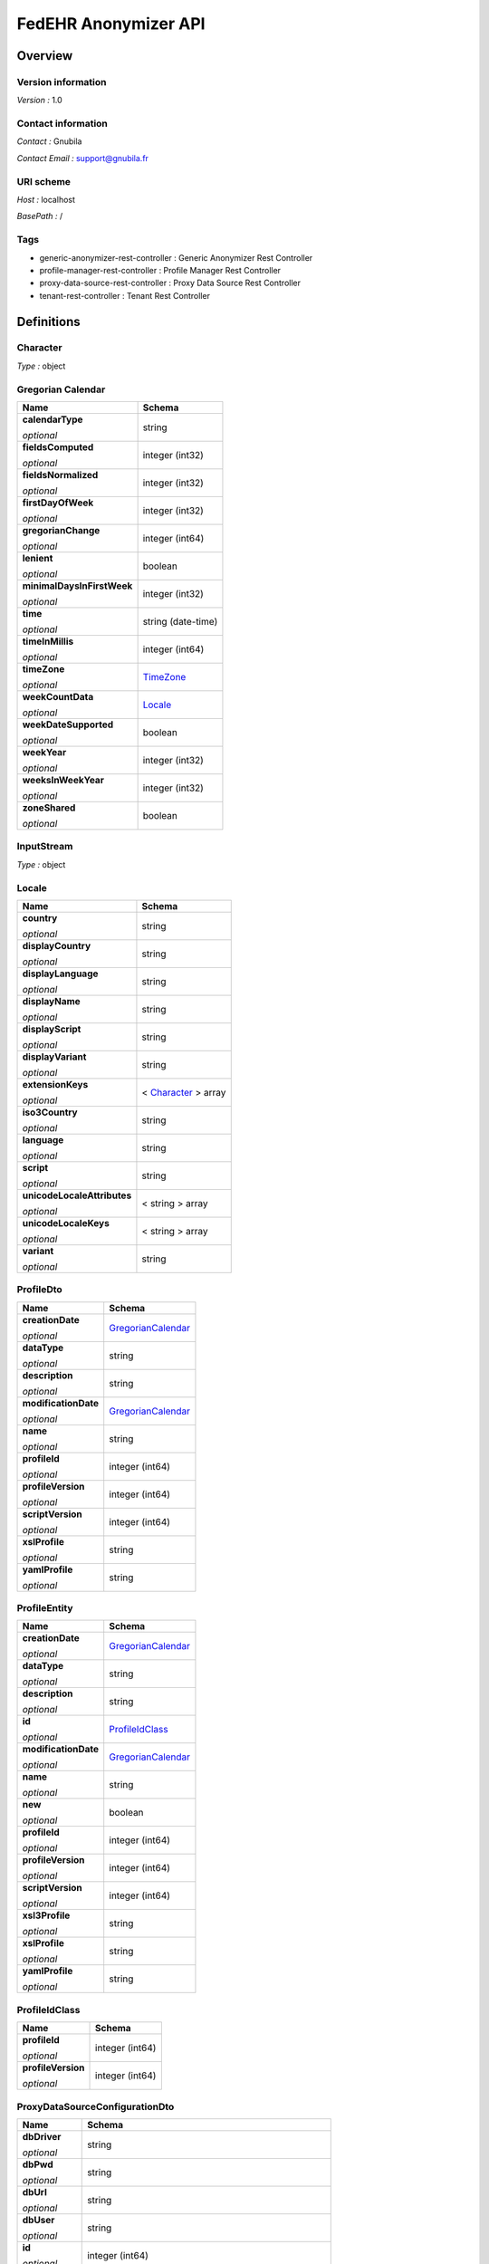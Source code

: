 #####################
FedEHR Anonymizer API
#####################

********
Overview
********

===================
Version information
===================

*Version :* 1.0

===================
Contact information
===================

*Contact :* Gnubila

*Contact Email :* support@gnubila.fr

==========
URI scheme
==========

*Host :* localhost

*BasePath :* /

====
Tags
====

* generic-anonymizer-rest-controller : Generic Anonymizer Rest Controller
* profile-manager-rest-controller : Profile Manager Rest Controller
* proxy-data-source-rest-controller : Proxy Data Source Rest Controller
* tenant-rest-controller : Tenant Rest Controller

***********
Definitions
***********

.. _Character:

=========
Character
=========

*Type :* object

.. _GregorianCalendar:

==================
Gregorian Calendar
==================

+----------------------------+----------------------------+
| Name                       | Schema                     |
+============================+============================+
| **calendarType**           | string                     |
|                            |                            |
| *optional*                 |                            |
+----------------------------+----------------------------+
| **fieldsComputed**         | integer (int32)            |
|                            |                            |
| *optional*                 |                            |
+----------------------------+----------------------------+
| **fieldsNormalized**       | integer (int32)            |
|                            |                            |
| *optional*                 |                            |
+----------------------------+----------------------------+
| **firstDayOfWeek**         | integer (int32)            |
|                            |                            |
| *optional*                 |                            |
+----------------------------+----------------------------+
| **gregorianChange**        | integer (int64)            |
|                            |                            |
| *optional*                 |                            |
+----------------------------+----------------------------+
| **lenient**                | boolean                    |
|                            |                            |
| *optional*                 |                            |
+----------------------------+----------------------------+
| **minimalDaysInFirstWeek** | integer (int32)            |
|                            |                            |
| *optional*                 |                            |
+----------------------------+----------------------------+
| **time**                   | string (date-time)         |
|                            |                            |
| *optional*                 |                            |
+----------------------------+----------------------------+
| **timeInMillis**           | integer (int64)            |
|                            |                            |
| *optional*                 |                            |
+----------------------------+----------------------------+
| **timeZone**               | `TimeZone`_                |
|                            |                            |
| *optional*                 |                            |
+----------------------------+----------------------------+
| **weekCountData**          | `Locale`_                  |
|                            |                            |
| *optional*                 |                            |
+----------------------------+----------------------------+
| **weekDateSupported**      | boolean                    |
|                            |                            |
| *optional*                 |                            |
+----------------------------+----------------------------+
| **weekYear**               | integer (int32)            |
|                            |                            |
| *optional*                 |                            |
+----------------------------+----------------------------+
| **weeksInWeekYear**        | integer (int32)            |
|                            |                            |
| *optional*                 |                            |
+----------------------------+----------------------------+
| **zoneShared**             | boolean                    |
|                            |                            |
| *optional*                 |                            |
+----------------------------+----------------------------+

.. _InputStream:

===========
InputStream
===========

*Type :* object

.. _Locale:

======
Locale
======

+----------------------------+-----------------------+
| Name                       | Schema                |
+============================+=======================+
| **country**                | string                |
|                            |                       |
| *optional*                 |                       |
+----------------------------+-----------------------+
| **displayCountry**         | string                |
|                            |                       |
| *optional*                 |                       |
+----------------------------+-----------------------+
| **displayLanguage**        | string                |
|                            |                       |
| *optional*                 |                       |
+----------------------------+-----------------------+
| **displayName**            | string                |
|                            |                       |
| *optional*                 |                       |
+----------------------------+-----------------------+
| **displayScript**          | string                |
|                            |                       |
| *optional*                 |                       |
+----------------------------+-----------------------+
| **displayVariant**         | string                |
|                            |                       |
| *optional*                 |                       |
+----------------------------+-----------------------+
| **extensionKeys**          | < `Character`_ > array|
|                            |                       |
| *optional*                 |                       |
+----------------------------+-----------------------+
| **iso3Country**            | string                |
|                            |                       |
| *optional*                 |                       |
+----------------------------+-----------------------+
| **language**               | string                |
|                            |                       |
| *optional*                 |                       |
+----------------------------+-----------------------+
| **script**                 | string                |
|                            |                       |
| *optional*                 |                       |
+----------------------------+-----------------------+
| **unicodeLocaleAttributes**| < string > array      |
|                            |                       |
| *optional*                 |                       |
+----------------------------+-----------------------+
| **unicodeLocaleKeys**      | < string > array      |
|                            |                       |
| *optional*                 |                       |
+----------------------------+-----------------------+
| **variant**                | string                |
|                            |                       |
| *optional*                 |                       |
+----------------------------+-----------------------+

.. _ProfileDto:

==========
ProfileDto
==========

+----------------------------+-----------------------+
| Name                       | Schema                |
+============================+=======================+
| **creationDate**           | `GregorianCalendar`_  |
|                            |                       |
| *optional*                 |                       |
+----------------------------+-----------------------+
| **dataType**               | string                |
|                            |                       |
| *optional*                 |                       |
+----------------------------+-----------------------+
| **description**            | string                |
|                            |                       |
| *optional*                 |                       |
+----------------------------+-----------------------+
| **modificationDate**       | `GregorianCalendar`_  |
|                            |                       |
| *optional*                 |                       |
+----------------------------+-----------------------+
| **name**                   | string                |
|                            |                       |
| *optional*                 |                       |
+----------------------------+-----------------------+
| **profileId**              | integer (int64)       |
|                            |                       |
| *optional*                 |                       |
+----------------------------+-----------------------+
| **profileVersion**         | integer (int64)       |
|                            |                       |
| *optional*                 |                       |
+----------------------------+-----------------------+
| **scriptVersion**          | integer (int64)       |
|                            |                       |
| *optional*                 |                       |
+----------------------------+-----------------------+
| **xslProfile**             | string                |
|                            |                       |
| *optional*                 |                       |
+----------------------------+-----------------------+
| **yamlProfile**            | string                |
|                            |                       |
| *optional*                 |                       |
+----------------------------+-----------------------+

.. _ProfileEntity:

=============
ProfileEntity
=============

+----------------------------+-----------------------+
| Name                       | Schema                |
+============================+=======================+
| **creationDate**           | `GregorianCalendar`_  |
|                            |                       |
| *optional*                 |                       |
+----------------------------+-----------------------+
| **dataType**               | string                |
|                            |                       |
| *optional*                 |                       |
+----------------------------+-----------------------+
| **description**            | string                |
|                            |                       |
| *optional*                 |                       |
+----------------------------+-----------------------+
| **id**                     | `ProfileIdClass`_     |
|                            |                       |
| *optional*                 |                       |
+----------------------------+-----------------------+
| **modificationDate**       | `GregorianCalendar`_  |
|                            |                       |
| *optional*                 |                       |
+----------------------------+-----------------------+
| **name**                   | string                |
|                            |                       |
| *optional*                 |                       |
+----------------------------+-----------------------+
| **new**                    | boolean               |
|                            |                       |
| *optional*                 |                       |
+----------------------------+-----------------------+
| **profileId**              | integer (int64)       |
|                            |                       |
| *optional*                 |                       |
+----------------------------+-----------------------+
| **profileVersion**         | integer (int64)       |
|                            |                       |
| *optional*                 |                       |
+----------------------------+-----------------------+
| **scriptVersion**          | integer (int64)       |
|                            |                       |
| *optional*                 |                       |
+----------------------------+-----------------------+
| **xsl3Profile**            | string                |
|                            |                       |
| *optional*                 |                       |
+----------------------------+-----------------------+
| **xslProfile**             | string                |
|                            |                       |
| *optional*                 |                       |
+----------------------------+-----------------------+
| **yamlProfile**            | string                |
|                            |                       |
| *optional*                 |                       |
+----------------------------+-----------------------+

.. _ProfileIdClass:

==============
ProfileIdClass
==============

+----------------------------+-----------------------+
| Name                       | Schema                |
+============================+=======================+
| **profileId**              | integer (int64)       |
|                            |                       |
| *optional*                 |                       |
+----------------------------+-----------------------+
| **profileVersion**         | integer (int64)       |
|                            |                       |
| *optional*                 |                       |
+----------------------------+-----------------------+

.. _ProxyDataSourceConfigurationDto:

===============================
ProxyDataSourceConfigurationDto
===============================

+----------------------------+--------------------------------------------------------+
| Name                       | Schema                                                 |
+============================+========================================================+
| **dbDriver**               | string                                                 |
|                            |                                                        |
| *optional*                 |                                                        |
+----------------------------+--------------------------------------------------------+
| **dbPwd**                  | string                                                 |
|                            |                                                        |
| *optional*                 |                                                        |
+----------------------------+--------------------------------------------------------+
| **dbUrl**                  | string                                                 |
|                            |                                                        |
| *optional*                 |                                                        |
+----------------------------+--------------------------------------------------------+
| **dbUser**                 | string                                                 |
|                            |                                                        |
| *optional*                 |                                                        |
+----------------------------+--------------------------------------------------------+
| **id**                     | integer (int64)                                        |
|                            |                                                        |
| *optional*                 |                                                        |
+----------------------------+--------------------------------------------------------+
| **parameters**             | < `ProxyDataSourceParametersConfigurationDto`_ > array |
|                            |                                                        |
| *optional*                 |                                                        |
+----------------------------+--------------------------------------------------------+
| **secHost**                | string                                                 |
|                            |                                                        |
| *optional*                 |                                                        |
+----------------------------+--------------------------------------------------------+
| **secRealm**               | string                                                 |
|                            |                                                        |
| *optional*                 |                                                        |
+----------------------------+--------------------------------------------------------+
| **tenantName**             | string                                                 |
|                            |                                                        |
| *optional*                 |                                                        |
+----------------------------+--------------------------------------------------------+

.. _ProxyDataSourceParametersConfigurationDto:

=========================================
ProxyDataSourceParametersConfigurationDto
=========================================

+----------------------------+-----------------------+
| Name                       | Schema                |
+============================+=======================+
| **id**                     | integer (int64)       |
|                            |                       |
| *optional*                 |                       |
+----------------------------+-----------------------+
| **name**                   | string                |
|                            |                       |
| *optional*                 |                       |
+----------------------------+-----------------------+
| **value**                  | string                |
|                            |                       |
| *optional*                 |                       |
+----------------------------+-----------------------+

.. _ResponseEntity:

==============
ResponseEntity
==============

+----------------------------+-----------------------------------------------+
| Name                       | Schema                                        |
+============================+===============================================+
| **body**                   | object                                        |
|                            |                                               |
| *optional*                 |                                               |
+----------------------------+-----------------------------------------------+
| **statusCode**             | enum (100, 101, 102, 103, 200, 201, 202, 203, | 
|                            | 204, 205, 206, 207, 208, 226, 300, 301, 302,  |
|                            | 303, 304, 305, 307, 308, 400, 401, 402, 403,  |
|                            | 404, 405, 406, 407, 408, 409, 410, 411, 412,  |
|                            | 413, 414, 415, 416, 417, 418, 419, 420, 421,  |
|                            | 422, 423, 424, 426, 428, 429, 431, 451, 500,  |
|                            | 501, 502, 503, 504, 505, 506, 507, 508, 509,  |
|                            | 510, 511)                                     |
| *optional*                 |                                               |
+----------------------------+-----------------------------------------------+
| **statusCodeValue**        | integer (int64)                               |
|                            |                                               |
| *optional*                 |                                               |
+----------------------------+-----------------------------------------------+

.. _StreamingResponseBody:

=====================
StreamingResponseBody
=====================

*Type :* object

.. _TimeZone:

========
TimeZone
========

+----------------------------+-----------------------+
| Name                       | Schema                |
+============================+=======================+
| **displayName**            | string                |
|                            |                       |
| *optional*                 |                       |
+----------------------------+-----------------------+
| **dstsavings**             | integer (int32)       |
|                            |                       |
| *optional*                 |                       |
+----------------------------+-----------------------+
| **id**                     | string                |
|                            |                       |
| *optional*                 |                       |
+----------------------------+-----------------------+
| **rawOffset**              | integer (int32)       |
|                            |                       |
| *optional*                 |                       |
+----------------------------+-----------------------+

*****
Paths
*****

=====================================================================
Adds a new tenant and its datasource into the configuration database.
=====================================================================

::

	POST /anonymizer/v1/admin/datasource	

----------
Parameters
----------


+----------------------------+------------------------------+------------------------------+------------------------------------+
| Type                       | Name                         | Description                  | Schema                             |
+============================+==============================+==============================+====================================+
| **Body**                   | proxyDataSourceConfiguration | proxyDataSourceConfiguration | `ProxyDataSourceConfigurationDto`_ |
|                            |                              |                              |                                    |
|                            | *required*                   |                              |                                    |
+----------------------------+------------------------------+------------------------------+------------------------------------+

---------
Responses
---------

+----------------------------+------------------------------+------------------------------+
| HTTP Code                  | Description                  | Schema                       |
+============================+==============================+==============================+
| 200                        | OK                           | No Content                   |
+----------------------------+------------------------------+------------------------------+
| 201                        | Created                      | `ResponseEntity`_            |
+----------------------------+------------------------------+------------------------------+
| 401                        | Unauthorized                 | No Content                   |
+----------------------------+------------------------------+------------------------------+
| 403                        | Forbidden                    | No Content                   |
+----------------------------+------------------------------+------------------------------+
| 404                        | Not Found                    | No Content                   |
+----------------------------+------------------------------+------------------------------+
| 500                        | Internal Server Error        | `ResponseEntity`_            |
+----------------------------+------------------------------+------------------------------+

--------
Consumes
--------

* application/json

--------
Produces
--------

* application/json

----
Tags
----

* proxy-data-source-rest-controller

===========================================================================
Gets all the tenants and their datasources from the configuration database.
===========================================================================

::

	GET /anonymizer/v1/admin/datasource

---------
Responses
---------

+----------------------------+------------------------------+------------------------------+
| HTTP Code                  | Description                  | Schema                       |
+============================+==============================+==============================+
| 200                        | OK                           | `ResponseEntity`_            |
+----------------------------+------------------------------+------------------------------+
| 401                        | Unauthorized                 | No Content                   |
+----------------------------+------------------------------+------------------------------+
| 403                        | Forbidden                    | No Content                   |
+----------------------------+------------------------------+------------------------------+
| 404                        | Not Found                    | No Content                   |
+----------------------------+------------------------------+------------------------------+
| 500                        | Internal Server Error        | `ResponseEntity`_            |
+----------------------------+------------------------------+------------------------------+

--------
Produces
--------

* \*/\*

----
Tags
----

* proxy-data-source-rest-controller

================================================================
Updates tenant and its datasource in the configuration database.
================================================================

::

	PUT /anonymizer/v1/admin/datasource

----------
Parameters
----------

+----------------------------+------------------------------+------------------------------+------------------------------------+
| Type                       | Name                         | Description                  | Schema                             |
+============================+==============================+==============================+====================================+
| **Body**                   | proxyDataSourceConfiguration | proxyDataSourceConfiguration | `ProxyDataSourceConfigurationDto`_ |
|                            |                              |                              |                                    |
|                            | *required*                   |                              |                                    |
+----------------------------+------------------------------+------------------------------+------------------------------------+

---------
Responses
---------

+----------------------------+------------------------------+------------------------------+
| HTTP Code                  | Description                  | Schema                       |
+============================+==============================+==============================+
| 200                        | OK                           | No Content                   |
+----------------------------+------------------------------+------------------------------+
| 201                        | Updated                      | `ResponseEntity`_            |
+----------------------------+------------------------------+------------------------------+
| 401                        | Unauthorized                 | No Content                   |
+----------------------------+------------------------------+------------------------------+
| 403                        | Forbidden                    | No Content                   |
+----------------------------+------------------------------+------------------------------+
| 404                        | Not Found                    | No Content                   |
+----------------------------+------------------------------+------------------------------+
| 500                        | Internal Server Error        | `ResponseEntity`_            |
+----------------------------+------------------------------+------------------------------+

--------
Consumes
--------

* application/json

--------
Produces
--------

* application/json

----
Tags
----

* proxy-data-source-rest-controller

====================================================================
Removes a tenant and its datasource from the configuration database.
====================================================================

::

	DELETE /anonymizer/v1/admin/datasource

----------
Parameters
----------

+----------------------------+------------------------------+---------------------------------+---------------------------------+
| Type                       | Name                         | Description                     | Schema                          |
+============================+==============================+=================================+=================================+
| **Query**                  | tenantName                   | Identifying name of the tenant. | string                          |
|                            |                              |                                 |                                 |
|                            | *required*                   |                                 |                                 |
+----------------------------+------------------------------+---------------------------------+---------------------------------+

---------
Responses
---------

+----------------------------+------------------------------+------------------------------+
| HTTP Code                  | Description                  | Schema                       |
+============================+==============================+==============================+
| 200                        | OK                           | `ResponseEntity`_            |
+----------------------------+------------------------------+------------------------------+
| 204                        | No Content                   | No Content                   |
+----------------------------+------------------------------+------------------------------+
| 401                        | Unauthorized                 | No Content                   |
+----------------------------+------------------------------+------------------------------+
| 403                        | Forbidden                    | No Content                   |
+----------------------------+------------------------------+------------------------------+
| 404                        | Not Found                    | No Content                   |
+----------------------------+------------------------------+------------------------------+
| 500                        | Internal Server Error        | `ResponseEntity`_            |
+----------------------------+------------------------------+------------------------------+

--------
Produces
--------

* \*/\*

----
Tags
----

* proxy-data-source-rest-controller

=============================
Get current user tenant name.
=============================

::

	GET /anonymizer/v1/anonymizer/v1/admin/tenant

---------
Responses
---------

+----------------------------+------------------------------+------------------------------+
| HTTP Code                  | Description                  | Schema                       |
+============================+==============================+==============================+
| 200                        | OK                           | `ResponseEntity`_            |
+----------------------------+------------------------------+------------------------------+
| 401                        | Unauthorized                 | No Content                   |
+----------------------------+------------------------------+------------------------------+
| 403                        | Forbidden                    | No Content                   |
+----------------------------+------------------------------+------------------------------+
| 404                        | Not Found                    | No Content                   |
+----------------------------+------------------------------+------------------------------+
| 500                        | Internal Server Error        | `ResponseEntity`_            |
+----------------------------+------------------------------+------------------------------+

--------
Produces
--------

* application/json

----
Tags
----

* tenant-rest-controller

========================================================================
Apply a specific version of a specific Yaml profile on a an inputStream.
========================================================================

::

	POST /anonymizer/v1/process

----------
Parameters
----------

+----------------------------+------------------------------+---------------------------------+---------------------------------+----------+
| Type                       | Name                         | Description                     | Schema                          | Default  |
+============================+==============================+=================================+=================================+==========+
| **Query**                  | CSVDelimiter                 | only use for CSV contentType,   | string                          |          |
|                            |                              | ',' if not specified            |                                 |          |
|                            | *optional*                   |                                 |                                 |          |
+----------------------------+------------------------------+---------------------------------+---------------------------------+----------+
| **Query**                  | CSVNoHeader                  | only use for CSV contentType,   | boolean                         | "false"  |
|                            |                              | define if csv contains headers  |                                 |          |
|                            | *optional*                   |                                 |                                 |          |
+----------------------------+------------------------------+---------------------------------+---------------------------------+----------+
| **Query**                  | CSVQuote                     | only use for CSV contentType,   | string                          |          |
|                            |                              | ' " ' if not specified          |                                 |          |
|                            | *optional*                   |                                 |                                 |          |
+----------------------------+------------------------------+---------------------------------+---------------------------------+----------+
| **Query**                  | charset                      | define the data encoding charset| string                          |          |
|                            |                              |                                 |                                 |          |
|                            | *optional*                   |                                 |                                 |          |
+----------------------------+------------------------------+---------------------------------+---------------------------------+----------+
| **Query**                  | contentType                  | possible values (not case       | enum (CSV, XML, JSON, DICOM)    |          |
|                            |                              | sensitive): CSV, XML, JSON or   |                                 |          |
|                            | *optional*                   | DICOM                           |                                 |          |
+----------------------------+------------------------------+---------------------------------+---------------------------------+----------+
| **Query**                  | dcmPixelAno                  | only use for DICOM contentType, | boolean                         | "false"  |
|                            |                              | Anonymized also images if true, |                                 |          |
|                            | *optional*                   | else, only metadata             |                                 |          |
+----------------------------+------------------------------+---------------------------------+---------------------------------+----------+
| **Query**                  | dcmPixelSetBurnedInAnnotation| only use for DICOM contentType, | boolean                         | "false"  |
|                            |                              | Add a tag to tell which type of |                                 |          |
|                            | *optional*                   | anonymization have been done    |                                 |          |
+----------------------------+------------------------------+---------------------------------+---------------------------------+----------+
| **Query**                  | dcmPixelTestMode             | only use for DICOM contentType, | boolean                         | "false"  |
|                            |                              | Add white where data have been  |                                 |          |
|                            | *optional*                   | anonimyzed                      |                                 |          |
+----------------------------+------------------------------+---------------------------------+---------------------------------+----------+
| **Query**                  | ignoreWhiteSpaces            | only use for CSV contentType,   | boolean                         |          |
|                            |                              | 'true' if not specified         |                                 |          |
|                            | *optional*                   |                                 |                                 |          |
+----------------------------+------------------------------+---------------------------------+---------------------------------+----------+
| **Query**                  | profileId                    | id of Yaml profile              | integer (int64)                 |          |
|                            |                              |                                 |                                 |          |
|                            | *required*                   |                                 |                                 |          |
+----------------------------+------------------------------+---------------------------------+---------------------------------+----------+
| **Query**                  | profileVersion               | version of Yaml profile         | integer (int64)                 |          |
|                            |                              |                                 |                                 |          |
|                            | *required*                   |                                 |                                 |          |
+----------------------------+------------------------------+---------------------------------+---------------------------------+----------+

---------
Responses
---------

+----------------------------+------------------------------+------------------------------+
| HTTP Code                  | Description                  | Schema                       |
+============================+==============================+==============================+
| 200                        | OK                           | `ResponseEntity`_            |
+----------------------------+------------------------------+------------------------------+
| 201                        | Created                      | No Content                   |
+----------------------------+------------------------------+------------------------------+
| 401                        | Unauthorized                 | No Content                   |
+----------------------------+------------------------------+------------------------------+
| 403                        | Forbidden                    | No Content                   |
+----------------------------+------------------------------+------------------------------+
| 404                        | Not Found                    | No Content                   |
+----------------------------+------------------------------+------------------------------+
| 500                        | Internal Server Error        | `ResponseEntity`_            |
+----------------------------+------------------------------+------------------------------+

--------
Consumes
--------

* application/json

--------
Produces
--------

* \*/\*

----
Tags
----

* generic-anonymizer-rest-controller

=========================
Check the service status.
=========================

::

	GET /anonymizer/v1/process
	
---------
Responses
---------

+----------------------------+------------------------------+------------------------------+
| HTTP Code                  | Description                  | Schema                       |
+============================+==============================+==============================+
| 200                        | OK                           | `ResponseEntity`_            |
+----------------------------+------------------------------+------------------------------+
| 401                        | Unauthorized                 | No Content                   |
+----------------------------+------------------------------+------------------------------+
| 403                        | Forbidden                    | No Content                   |
+----------------------------+------------------------------+------------------------------+
| 404                        | Not Found                    | No Content                   |
+----------------------------+------------------------------+------------------------------+
| 500                        | Internal Server Error        | `ResponseEntity`_            |
+----------------------------+------------------------------+------------------------------+

--------
Produces
--------

* \*/\*

----
Tags
----

* generic-anonymizer-rest-controller

==================================================================================
Apply a specific Yaml profile on a image file according to a json data definition.
==================================================================================

::

	POST /anonymizer/v1/process-image
	
----------
Parameters
----------

+----------------------------+------------------------------+---------------------------------+---------------------------------+
| Type                       | Name                         | Description                     | Schema                          |
+============================+==============================+=================================+=================================+
| **FormData**               | data                         | file which will be anonymized   | file                            |
|                            |                              |                                 |                                 |
|                            | *required*                   |                                 |                                 |
+----------------------------+------------------------------+---------------------------------+---------------------------------+
| **FormData**               | jsonCharset                  | define the data encoding charset| string                          |
|                            |                              | of the json                     |                                 |
|                            | *optional*                   |                                 |                                 |
+----------------------------+------------------------------+---------------------------------+---------------------------------+
| **FormData**               | jsonData                     | Json data (list of              | string                          |
|                            |                              | ImagingAnonymizationDataDto)    |                                 |
|                            | *required*                   |                                 |                                 |
+----------------------------+------------------------------+---------------------------------+---------------------------------+
| **FormData**               | profileId                    | id of Yaml profile              | integer (int64)                 |
|                            |                              |                                 |                                 |
|                            | *required*                   |                                 |                                 |
+----------------------------+------------------------------+---------------------------------+---------------------------------+
| **FormData**               | profileVersion               | version of Yaml profile         | integer (int64)                 |
|                            |                              |                                 |                                 |
|                            | *required*                   |                                 |                                 |
+----------------------------+------------------------------+---------------------------------+---------------------------------+

---------
Responses
---------

+----------------------------+------------------------------+------------------------------+
| HTTP Code                  | Description                  | Schema                       |
+============================+==============================+==============================+
| 200                        | OK                           | `ResponseEntity`_            |
+----------------------------+------------------------------+------------------------------+
| 201                        | Created                      | No Content                   |
+----------------------------+------------------------------+------------------------------+
| 401                        | Unauthorized                 | No Content                   |
+----------------------------+------------------------------+------------------------------+
| 403                        | Forbidden                    | No Content                   |
+----------------------------+------------------------------+------------------------------+
| 404                        | Not Found                    | No Content                   |
+----------------------------+------------------------------+------------------------------+
| 500                        | Internal Server Error        | `ResponseEntity`_            |
+----------------------------+------------------------------+------------------------------+

--------
Consumes
--------

* multipart/form-data

--------
Produces
--------

* application/pdf

----
Tags
----

* generic-anonymizer-rest-controller

==================================================================================
Apply a specific Yaml profile on a image file according to a json data definition.
==================================================================================

::

	POST /anonymizer/v1/process-image/multipart-response
	
----------
Parameters
----------

+----------------------------+------------------------------+---------------------------------+---------------------------------+
| Type                       | Name                         | Description                     | Schema                          |
+============================+==============================+=================================+=================================+
| **FormData**               | data                         | file which will be anonymized   | file                            |
|                            |                              |                                 |                                 |
|                            | *required*                   |                                 |                                 |
+----------------------------+------------------------------+---------------------------------+---------------------------------+
| **FormData**               | jsonCharset                  | define the data encoding charset| string                          |
|                            |                              | of the json                     |                                 |
|                            | *optional*                   |                                 |                                 |
+----------------------------+------------------------------+---------------------------------+---------------------------------+
| **FormData**               | jsonData                     | Json data (list of              | string                          |
|                            |                              | ImagingAnonymizationDataDto)    |                                 |
|                            | *required*                   |                                 |                                 |
+----------------------------+------------------------------+---------------------------------+---------------------------------+
| **FormData**               | profileId                    | id of Yaml profile              | integer (int64)                 |
|                            |                              |                                 |                                 |
|                            | *required*                   |                                 |                                 |
+----------------------------+------------------------------+---------------------------------+---------------------------------+
| **FormData**               | profileVersion               | version of Yaml profile         | integer (int64)                 |
|                            |                              |                                 |                                 |
|                            | *required*                   |                                 |                                 |
+----------------------------+------------------------------+---------------------------------+---------------------------------+

---------
Responses
---------

+----------------------------+------------------------------+------------------------------+
| HTTP Code                  | Description                  | Schema                       |
+============================+==============================+==============================+
| 200                        | OK                           | `ResponseEntity`_            |
+----------------------------+------------------------------+------------------------------+
| 201                        | Created                      | No Content                   |
+----------------------------+------------------------------+------------------------------+
| 401                        | Unauthorized                 | No Content                   |
+----------------------------+------------------------------+------------------------------+
| 403                        | Forbidden                    | No Content                   |
+----------------------------+------------------------------+------------------------------+
| 404                        | Not Found                    | No Content                   |
+----------------------------+------------------------------+------------------------------+
| 500                        | Internal Server Error        | `ResponseEntity`_            |
+----------------------------+------------------------------+------------------------------+

--------
Consumes
--------

* multipart/form-data

--------
Produces
--------

* multipart/mixed

----
Tags
----

* generic-anonymizer-rest-controller

====================================================================
Apply a specific version of a Yaml profile on a multipart file with.
====================================================================

::

	POST /anonymizer/v1/process/multipart-response

----------	
Parameters
----------

+----------------------------+------------------------------+---------------------------------+---------------------------------+----------+
| Type                       | Name                         | Description                     | Schema                          | Default  |
+============================+==============================+=================================+=================================+==========+
| **FormData**               | CSVDelimiter                 | only use for CSV contentType,   | string                          |          |
|                            |                              | ',' if not specified            |                                 |          |
|                            | *optional*                   |                                 |                                 |          |
+----------------------------+------------------------------+---------------------------------+---------------------------------+----------+
| **FormData**               | CSVNoHeader                  | only use for CSV contentType,   | boolean                         | "false"  |
|                            |                              | define if csv contains headers  |                                 |          |
|                            | *optional*                   |                                 |                                 |          |
+----------------------------+------------------------------+---------------------------------+---------------------------------+----------+
| **FormData**               | CSVQuote                     | only use for CSV contentType,   | string                          |          |
|                            |                              | ' " ' if not specified          |                                 |          |
|                            | *optional*                   |                                 |                                 |          |
+----------------------------+------------------------------+---------------------------------+---------------------------------+----------+
| **FormData**               | charset                      | define the data encoding charset| string                          |          |
|                            |                              |                                 |                                 |          |
|                            | *optional*                   |                                 |                                 |          |
+----------------------------+------------------------------+---------------------------------+---------------------------------+----------+
| **FormData**               | contentType                  | possible values (not case       | enum (CSV, XML, JSON, DICOM)    |          |
|                            |                              | sensitive): CSV, XML, JSON or   |                                 |          |
|                            | *optional*                   | DICOM                           |                                 |          |
+----------------------------+------------------------------+---------------------------------+---------------------------------+----------+
| **FormData**               | dcmPixelAno                  | only use for DICOM contentType, | boolean                         | "false"  |
|                            |                              | Anonymized also images if true, |                                 |          |
|                            | *optional*                   | else, only metadata             |                                 |          |
+----------------------------+------------------------------+---------------------------------+---------------------------------+----------+
| **FormData**               | dcmPixelSetBurnedInAnnotation| only use for DICOM contentType, | boolean                         | "false"  |
|                            |                              | Add a tag to tell which type of |                                 |          |
|                            | *optional*                   | anonymization have been done    |                                 |          |
+----------------------------+------------------------------+---------------------------------+---------------------------------+----------+
| **FormData**               | dcmPixelTestMode             | only use for DICOM contentType, | boolean                         | "false"  |
|                            |                              | Add white where data have been  |                                 |          |
|                            | *optional*                   | anonimyzed                      |                                 |          |
+----------------------------+------------------------------+---------------------------------+---------------------------------+----------+
| **FormData**               | ignoreWhiteSpaces            | only use for CSV contentType,   | boolean                         |          |
|                            |                              | 'true' if not specified         |                                 |          |
|                            | *optional*                   |                                 |                                 |          |
+----------------------------+------------------------------+---------------------------------+---------------------------------+----------+
| **FormData**               | profileId                    | id of Yaml profile              | integer (int64)                 |          |
|                            |                              |                                 |                                 |          |
|                            | *required*                   |                                 |                                 |          |
+----------------------------+------------------------------+---------------------------------+---------------------------------+----------+
| **FormData**               | profileVersion               | version of Yaml profile         | integer (int64)                 |          |
|                            |                              |                                 |                                 |          |
|                            | *required*                   |                                 |                                 |          |
+----------------------------+------------------------------+---------------------------------+---------------------------------+----------+

---------
Responses
---------

+----------------------------+------------------------------+------------------------------+
| HTTP Code                  | Description                  | Schema                       |
+============================+==============================+==============================+
| 200                        | OK                           | `ResponseEntity`_            |
+----------------------------+------------------------------+------------------------------+
| 201                        | Created                      | No Content                   |
+----------------------------+------------------------------+------------------------------+
| 401                        | Unauthorized                 | No Content                   |
+----------------------------+------------------------------+------------------------------+
| 403                        | Forbidden                    | No Content                   |
+----------------------------+------------------------------+------------------------------+
| 404                        | Not Found                    | No Content                   |
+----------------------------+------------------------------+------------------------------+
| 500                        | Internal Server Error        | `ResponseEntity`_            |
+----------------------------+------------------------------+------------------------------+

--------
Consumes
--------

* multipart/form-data

--------
Produces
--------

* multipart/mixed

----
Tags
----

* generic-anonymizer-rest-controller

==========================
Create a new Yaml profile.
==========================

::

	POST /anonymizer/v1/profilemanager
	
----------
Parameters
----------

+----------------------------+------------------------------+---------------------------------+---------------------------------+
| Type                       | Name                         | Description                     | Schema                          |
+============================+==============================+=================================+=================================+
| **Body**                   | profileDto                   | content of the Yaml profile file| `ProfileDto`_                   |
|                            |                              | in JSON format                  |                                 |
|                            | *required*                   |                                 |                                 |
+----------------------------+------------------------------+---------------------------------+---------------------------------+

---------
Responses
---------

+----------------------------+------------------------------+------------------------------+
| HTTP Code                  | Description                  | Schema                       |
+============================+==============================+==============================+
| 200                        | OK                           | No Content                   |
+----------------------------+------------------------------+------------------------------+
| 201                        | Created                      | `ResponseEntity`_            |
+----------------------------+------------------------------+------------------------------+
| 401                        | Unauthorized                 | No Content                   |
+----------------------------+------------------------------+------------------------------+
| 403                        | Forbidden                    | No Content                   |
+----------------------------+------------------------------+------------------------------+
| 404                        | Not Found                    | No Content                   |
+----------------------------+------------------------------+------------------------------+
| 500                        | Internal Server Error        | `ResponseEntity`_            |
+----------------------------+------------------------------+------------------------------+

--------
Consumes
--------

* application/json

--------
Produces
--------

* application/json

----
Tags
----

* profile-manager-rest-controller

======================================
Get one or all existing Yaml profiles.
======================================

::

	GET /anonymizer/v1/profilemanager
	
----------
Parameters
----------

+----------------------------+------------------------------+---------------------------------+---------------------------------+
| Type                       | Name                         | Description                     | Schema                          |
+============================+==============================+=================================+=================================+
| **Query**                  | creationDate                 | date of Yaml profile creation   | string                          |
|                            |                              | (Optional)                      |                                 |
|                            | *optional*                   |                                 |                                 |
+----------------------------+------------------------------+---------------------------------+---------------------------------+
| **Query**                  | dataType                     | type of data(Optional)          | string                          |
|                            |                              |                                 |                                 |
|                            | *optional*                   |                                 |                                 |
+----------------------------+------------------------------+---------------------------------+---------------------------------+
| **Query**                  | description                  | description of Yaml profile     | string                          |
|                            |                              | (Optional)                      |                                 |
|                            | *optional*                   |                                 |                                 |
+----------------------------+------------------------------+---------------------------------+---------------------------------+
| **Query**                  | modificationDate             | date of Yaml profile            | string                          |
|                            |                              | modification (Optional)         |                                 |
|                            | *optional*                   |                                 |                                 |
+----------------------------+------------------------------+---------------------------------+---------------------------------+
| **Query**                  | name                         | name of Yaml profile            | string                          |
|                            |                              | (Optional)                      |                                 |
|                            | *optional*                   |                                 |                                 |
+----------------------------+------------------------------+---------------------------------+---------------------------------+
| **Query**                  | profileId                    | id of Yaml profile              | integer (int64)                 |
|                            |                              | (Optional)                      |                                 |
|                            | *optional*                   |                                 |                                 |
+----------------------------+------------------------------+---------------------------------+---------------------------------+
| **Query**                  | profileVersion               | version of Yaml profile         | integer (int64)                 |
|                            |                              | (Optional)                      |                                 |
|                            | *optional*                   |                                 |                                 |
+----------------------------+------------------------------+---------------------------------+---------------------------------+
| **Query**                  | scriptVersion                | version of Yaml script          | integer (int64)                 |
|                            |                              | (Optional)                      |                                 |
|                            | *optional*                   |                                 |                                 |
+----------------------------+------------------------------+---------------------------------+---------------------------------+

---------
Responses
---------

+----------------------------+------------------------------+------------------------------+
| HTTP Code                  | Description                  | Schema                       |
+============================+==============================+==============================+
| 200                        | OK                           | `ResponseEntity`_            |
+----------------------------+------------------------------+------------------------------+
| 401                        | Unauthorized                 | No Content                   |
+----------------------------+------------------------------+------------------------------+
| 403                        | Forbidden                    | No Content                   |
+----------------------------+------------------------------+------------------------------+
| 404                        | Not Found                    | No Content                   |
+----------------------------+------------------------------+------------------------------+
| 500                        | Internal Server Error        | `ResponseEntity`_            |
+----------------------------+------------------------------+------------------------------+

--------
Produces
--------

* application/json

----
Tags
----

* profile-manager-rest-controller

======================================================
Modify a specific version of an existing Yaml profile.
======================================================

::

	PUT /anonymizer/v1/profilemanager
	
----------
Parameters
----------

+----------------------------+------------------------------+---------------------------------+---------------------------------+
| Type                       | Name                         | Description                     | Schema                          |
+============================+==============================+=================================+=================================+
| **Body**                   | profileDto                   | content of the Yaml profile file| `ProfileDto`_                   |
|                            |                              | in JSON format                  |                                 |
|                            | *required*                   |                                 |                                 |
+----------------------------+------------------------------+---------------------------------+---------------------------------+

---------
Responses
---------

+----------------------------+------------------------------+------------------------------+
| HTTP Code                  | Description                  | Schema                       |
+============================+==============================+==============================+
| 200                        | OK                           | `ResponseEntity`_            |
+----------------------------+------------------------------+------------------------------+
| 201                        | Created                      | No Content                   |
+----------------------------+------------------------------+------------------------------+
| 401                        | Unauthorized                 | No Content                   |
+----------------------------+------------------------------+------------------------------+
| 403                        | Forbidden                    | No Content                   |
+----------------------------+------------------------------+------------------------------+
| 404                        | Not Found                    | No Content                   |
+----------------------------+------------------------------+------------------------------+
| 500                        | Internal Server Error        | `ResponseEntity`_            |
+----------------------------+------------------------------+------------------------------+

--------
Consumes
--------

* application/json

--------
Produces
--------

* application/json

----
Tags
----

* profile-manager-rest-controller

========================
Validate a Yaml profile.
========================

::

	POST /anonymizer/v1/profilemanager/validate
	
----------
Parameters
----------

+----------------------------+------------------------------+---------------------------------+---------------------------------+
| Type                       | Name                         | Description                     | Schema                          |
+============================+==============================+=================================+=================================+
| **Body**                   | profileDto                   | content of the Yaml profile     | `ProfileDto`_                   |
|                            |                              |                                 |                                 |
|                            | *required*                   |                                 |                                 |
+----------------------------+------------------------------+---------------------------------+---------------------------------+

---------
Responses
---------

+----------------------------+------------------------------+------------------------------+
| HTTP Code                  | Description                  | Schema                       |
+============================+==============================+==============================+
| 200                        | OK                           | `ResponseEntity`_            |
+----------------------------+------------------------------+------------------------------+
| 201                        | Created                      | No Content                   |
+----------------------------+------------------------------+------------------------------+
| 401                        | Unauthorized                 | No Content                   |
+----------------------------+------------------------------+------------------------------+
| 403                        | Forbidden                    | No Content                   |
+----------------------------+------------------------------+------------------------------+
| 404                        | Not Found                    | No Content                   |
+----------------------------+------------------------------+------------------------------+
| 500                        | Internal Server Error        | `ResponseEntity`_            |
+----------------------------+------------------------------+------------------------------+

--------
Consumes
--------

* application/json

--------
Produces
--------

* application/json

----
Tags
----

* profile-manager-rest-controller

=================================================
Get the last version of an existing Yaml profile.
=================================================

::

	GET /anonymizer/v1/profilemanager/{profileId}
	
----------
Parameters
----------

+----------------------------+------------------------------+---------------------------------+---------------------------------+
| Type                       | Name                         | Description                     | Schema                          |
+============================+==============================+=================================+=================================+
| **Path**                   | profileId                    | id of Yaml profile              | integer (int64)                 |
|                            |                              |                                 |                                 |
|                            | *required*                   |                                 |                                 |
+----------------------------+------------------------------+---------------------------------+---------------------------------+

---------
Responses
---------

+----------------------------+------------------------------+------------------------------+
| HTTP Code                  | Description                  | Schema                       |
+============================+==============================+==============================+
| 200                        | OK                           | `ResponseEntity`_            |
+----------------------------+------------------------------+------------------------------+
| 401                        | Unauthorized                 | No Content                   |
+----------------------------+------------------------------+------------------------------+
| 403                        | Forbidden                    | No Content                   |
+----------------------------+------------------------------+------------------------------+
| 404                        | Not Found                    | No Content                   |
+----------------------------+------------------------------+------------------------------+
| 500                        | Internal Server Error        | `ResponseEntity`_            |
+----------------------------+------------------------------+------------------------------+

--------
Produces
--------

* application/json

----
Tags
----

* profile-manager-rest-controller

===================================================
Get a specific version of an existing Yaml profile.
===================================================

::

	GET /anonymizer/v1/profilemanager/{profileId}/{profileVersion}
	
----------
Parameters
----------

+----------------------------+------------------------------+---------------------------------+---------------------------------+
| Type                       | Name                         | Description                     | Schema                          |
+============================+==============================+=================================+=================================+
| **Path**                   | profileId                    | id of Yaml profile              | integer (int64)                 |
|                            |                              |                                 |                                 |
|                            | *required*                   |                                 |                                 |
+----------------------------+------------------------------+---------------------------------+---------------------------------+
| **Path**                   | profileVersion               | version of the selected Yaml    | integer (int64)                 |
|                            |                              | profile                         |                                 |
|                            | *required*                   |                                 |                                 |
+----------------------------+------------------------------+---------------------------------+---------------------------------+

---------
Responses
---------

+----------------------------+------------------------------+------------------------------+
| HTTP Code                  | Description                  | Schema                       |
+============================+==============================+==============================+
| 200                        | OK                           | `ResponseEntity`_            |
+----------------------------+------------------------------+------------------------------+
| 401                        | Unauthorized                 | No Content                   |
+----------------------------+------------------------------+------------------------------+
| 403                        | Forbidden                    | No Content                   |
+----------------------------+------------------------------+------------------------------+
| 404                        | Not Found                    | No Content                   |
+----------------------------+------------------------------+------------------------------+
| 500                        | Internal Server Error        | `ResponseEntity`_            |
+----------------------------+------------------------------+------------------------------+

--------
Produces
--------

* application/json

----
Tags
----

* profile-manager-rest-controller

==========================================================
Generate a Yaml profile from the content of a sample file.
==========================================================

::

	POST /anonymizer/v1/sampletoyaml
	
----------
Parameters
----------

+----------------------------+------------------------------+---------------------------------+---------------------------------+----------+
| Type                       | Name                         | Description                     | Schema                          | Default  |
+============================+==============================+=================================+=================================+==========+
| **Query**                  | CSVDelimiter                 | only use for CSV contentType,   | string                          |          |
|                            |                              | ',' if not specified            |                                 |          |
|                            | *optional*                   |                                 |                                 |          |
+----------------------------+------------------------------+---------------------------------+---------------------------------+----------+
| **Query**                  | CSVNoHeader                  | only use for CSV contentType,   | boolean                         | "false"  |
|                            |                              | define if csv contains headers  |                                 |          |
|                            | *optional*                   |                                 |                                 |          |
+----------------------------+------------------------------+---------------------------------+---------------------------------+----------+
| **Query**                  | CSVQuote                     | only use for CSV contentType,   | string                          |          |
|                            |                              | ' " ' if not specified          |                                 |          |
|                            | *optional*                   |                                 |                                 |          |
+----------------------------+------------------------------+---------------------------------+---------------------------------+----------+
| **Query**                  | charset                      | define the data encoding charset| string                          |          |
|                            |                              |                                 |                                 |          |
|                            | *optional*                   |                                 |                                 |          |
+----------------------------+------------------------------+---------------------------------+---------------------------------+----------+
| **Query**                  | contentType                  | possible values (not case       | enum (CSV, XML, JSON, DICOM)    |          |
|                            |                              | sensitive): CSV, XML, JSON or   |                                 |          |
|                            | *optional*                   | DICOM                           |                                 |          |
+----------------------------+------------------------------+---------------------------------+---------------------------------+----------+
| **Query**                  | ignoreWhiteSpaces            | only use for CSV contentType,   | boolean                         |          |
|                            |                              | 'true' if not specified         |                                 |          |
|                            | *optional*                   |                                 |                                 |          |
+----------------------------+------------------------------+---------------------------------+---------------------------------+----------+
| **Query**                  | locale                       | define the user locale          | <string> array(multi)           |          |
|                            |                              |                                 |                                 |          |
|                            | *optional*                   |                                 |                                 |          |
+----------------------------+------------------------------+---------------------------------+---------------------------------+----------+

---------
Responses
---------

+----------------------------+------------------------------+------------------------------+
| HTTP Code                  | Description                  | Schema                       |
+============================+==============================+==============================+
| 200                        | OK                           | `ResponseEntity`_            |
+----------------------------+------------------------------+------------------------------+
| 201                        | Created                      | No Content                   |
+----------------------------+------------------------------+------------------------------+
| 401                        | Unauthorized                 | No Content                   |
+----------------------------+------------------------------+------------------------------+
| 403                        | Forbidden                    | No Content                   |
+----------------------------+------------------------------+------------------------------+
| 404                        | Not Found                    | No Content                   |
+----------------------------+------------------------------+------------------------------+
| 500                        | Internal Server Error        | `ResponseEntity`_            |
+----------------------------+------------------------------+------------------------------+

--------
Consumes
--------

* application/json

--------
Produces
--------

* \*/\*

----
Tags
----

* generic-anonymizer-rest-controller

==========================================================
Generate a Yaml profile from the content of a sample file.
==========================================================

::

	POST /anonymizer/v1/sampletoyaml/multipart-response
	
----------
Parameters
----------

+----------------------------+------------------------------+---------------------------------+---------------------------------+----------+
| Type                       | Name                         | Description                     | Schema                          | Default  |
+============================+==============================+=================================+=================================+==========+
| **Query**                  | CSVDelimiter                 | only use for CSV contentType,   | string                          |          |
|                            |                              | ',' if not specified            |                                 |          |
|                            | *optional*                   |                                 |                                 |          |
+----------------------------+------------------------------+---------------------------------+---------------------------------+----------+
| **Query**                  | CSVNoHeader                  | only use for CSV contentType,   | boolean                         | "false"  |
|                            |                              | define if csv contains headers  |                                 |          |
|                            | *optional*                   |                                 |                                 |          |
+----------------------------+------------------------------+---------------------------------+---------------------------------+----------+
| **Query**                  | CSVQuote                     | only use for CSV contentType,   | string                          |          |
|                            |                              | ' " ' if not specified          |                                 |          |
|                            | *optional*                   |                                 |                                 |          |
+----------------------------+------------------------------+---------------------------------+---------------------------------+----------+
| **Query**                  | charset                      | define the data encoding charset| string                          |          |
|                            |                              |                                 |                                 |          |
|                            | *optional*                   |                                 |                                 |          |
+----------------------------+------------------------------+---------------------------------+---------------------------------+----------+
| **Query**                  | contentType                  | possible values (not case       | enum (CSV, XML, JSON, DICOM)    |          |
|                            |                              | sensitive): CSV, XML, JSON or   |                                 |          |
|                            | *optional*                   | DICOM                           |                                 |          |
+----------------------------+------------------------------+---------------------------------+---------------------------------+----------+
| **Query**                  | ignoreWhiteSpaces            | only use for CSV contentType,   | boolean                         |          |
|                            |                              | 'true' if not specified         |                                 |          |
|                            | *optional*                   |                                 |                                 |          |
+----------------------------+------------------------------+---------------------------------+---------------------------------+----------+
| **Query**                  | locale                       | define the user locale          | <string> array(multi)           |          |
|                            |                              |                                 |                                 |          |
|                            | *optional*                   |                                 |                                 |          |
+----------------------------+------------------------------+---------------------------------+---------------------------------+----------+

---------
Responses
---------

+----------------------------+------------------------------+------------------------------+
| HTTP Code                  | Description                  | Schema                       |
+============================+==============================+==============================+
| 200                        | OK                           | `ResponseEntity`_            |
+----------------------------+------------------------------+------------------------------+
| 201                        | Created                      | No Content                   |
+----------------------------+------------------------------+------------------------------+
| 401                        | Unauthorized                 | No Content                   |
+----------------------------+------------------------------+------------------------------+
| 403                        | Forbidden                    | No Content                   |
+----------------------------+------------------------------+------------------------------+
| 404                        | Not Found                    | No Content                   |
+----------------------------+------------------------------+------------------------------+
| 500                        | Internal Server Error        | `ResponseEntity`_            |
+----------------------------+------------------------------+------------------------------+

--------
Consumes
--------

* application/json

--------
Produces
--------

* multipart/mixed

----
Tags
----

* generic-anonymizer-rest-controller

=======================================
Test a Yaml profile from an input file.
=======================================

::

	POST /anonymizer/v1/testprofile
	
----------
Parameters
----------

+----------------------------+------------------------------+---------------------------------+---------------------------------+
| Type                       | Name                         | Description                     | Schema                          |
+============================+==============================+=================================+=================================+
| **FormData**               | CSVDelimiter                 | only use for CSV contentType,   | string                          |
|                            |                              | ',' if not specified            |                                 |
|                            | *optional*                   |                                 |                                 |
+----------------------------+------------------------------+---------------------------------+---------------------------------+
| **FormData**               | CSVNoHeader                  | only use for CSV contentType,   | boolean                         |
|                            |                              | define if csv contains headers  |                                 |
|                            | *optional*                   |                                 |                                 |
+----------------------------+------------------------------+---------------------------------+---------------------------------+
| **FormData**               | CSVQuote                     | only use for CSV contentType,   | string                          |
|                            |                              | ' " ' if not specified          |                                 |
|                            | *optional*                   |                                 |                                 |
+----------------------------+------------------------------+---------------------------------+---------------------------------+
| **FormData**               | charset                      | define the data encoding charset| string                          |
|                            |                              |                                 |                                 |
|                            | *optional*                   |                                 |                                 |
+----------------------------+------------------------------+---------------------------------+---------------------------------+
| **FormData**               | contentType                  | possible values (not case       | enum (CSV, XML, JSON, DICOM)    |
|                            |                              | sensitive): CSV, XML, JSON or   |                                 |
|                            | *optional*                   | DICOM                           |                                 |
+----------------------------+------------------------------+---------------------------------+---------------------------------+
| **FormData**               | data                         | file which will be anonymized   | file                            |
|                            |                              |                                 |                                 |
|                            | *optional*                   |                                 |                                 |
+----------------------------+------------------------------+---------------------------------+---------------------------------+
| **FormData**               | dcmPixelAno                  | only use for DICOM contentType, | boolean                         |
|                            |                              | Anonymized also images if true, |                                 |
|                            | *optional*                   | else, only metadata             |                                 |
+----------------------------+------------------------------+---------------------------------+---------------------------------+
| **FormData**               | dcmPixelSetBurnedInAnnotation| only use for DICOM contentType, | boolean                         |
|                            |                              | Add a tag to tell which type of |                                 |
|                            | *optional*                   | anonymization have been done    |                                 |
+----------------------------+------------------------------+---------------------------------+---------------------------------+
| **FormData**               | dcmPixelTestMode             | only use for DICOM contentType, | boolean                         |
|                            |                              | Add white where data have been  |                                 |
|                            | *optional*                   | anonimyzed                      |                                 |
+----------------------------+------------------------------+---------------------------------+---------------------------------+
| **FormData**               | ignoreWhiteSpaces            | only use for CSV contentType,   | boolean                         |
|                            |                              | 'true' if not specified         |                                 |
|                            | *optional*                   |                                 |                                 |
+----------------------------+------------------------------+---------------------------------+---------------------------------+
| **FormData**               | yamlProfile                  | file which will be used to      | file                            |
|                            |                              | anonymize                       |                                 |
|                            | *optional*                   |                                 |                                 |
+----------------------------+------------------------------+---------------------------------+---------------------------------+

---------
Responses
---------

+----------------------------+------------------------------+------------------------------+
| HTTP Code                  | Description                  | Schema                       |
+============================+==============================+==============================+
| 200                        | OK                           | `ResponseEntity`_            |
+----------------------------+------------------------------+------------------------------+
| 201                        | Created                      | No Content                   |
+----------------------------+------------------------------+------------------------------+
| 401                        | Unauthorized                 | No Content                   |
+----------------------------+------------------------------+------------------------------+
| 403                        | Forbidden                    | No Content                   |
+----------------------------+------------------------------+------------------------------+
| 404                        | Not Found                    | No Content                   |
+----------------------------+------------------------------+------------------------------+
| 500                        | Internal Server Error        | `ResponseEntity`_            |
+----------------------------+------------------------------+------------------------------+

--------
Consumes
--------

* multipart/form-data

--------
Produces
--------

* \*/\*

----
Tags
----

* generic-anonymizer-rest-controller

=======================================
Test a Yaml profile from an input file.
=======================================

::

	POST /anonymizer/v1/testprofile/multipart-response
	
----------
Parameters
----------

+----------------------------+------------------------------+---------------------------------+---------------------------------+
| Type                       | Name                         | Description                     | Schema                          |
+============================+==============================+=================================+=================================+
| **FormData**               | CSVDelimiter                 | only use for CSV contentType,   | string                          |
|                            |                              | ',' if not specified            |                                 |
|                            | *optional*                   |                                 |                                 |
+----------------------------+------------------------------+---------------------------------+---------------------------------+
| **FormData**               | CSVNoHeader                  | only use for CSV contentType,   | boolean                         |
|                            |                              | define if csv contains headers  |                                 |
|                            | *optional*                   |                                 |                                 |
+----------------------------+------------------------------+---------------------------------+---------------------------------+
| **FormData**               | CSVQuote                     | only use for CSV contentType,   | string                          |
|                            |                              | ' " ' if not specified          |                                 |
|                            | *optional*                   |                                 |                                 |
+----------------------------+------------------------------+---------------------------------+---------------------------------+
| **FormData**               | charset                      | define the data encoding charset| string                          |
|                            |                              |                                 |                                 |
|                            | *optional*                   |                                 |                                 |
+----------------------------+------------------------------+---------------------------------+---------------------------------+
| **FormData**               | contentType                  | possible values (not case       | enum (CSV, XML, JSON, DICOM)    |
|                            |                              | sensitive): CSV, XML, JSON or   |                                 |
|                            | *optional*                   | DICOM                           |                                 |
+----------------------------+------------------------------+---------------------------------+---------------------------------+
| **FormData**               | data                         | file which will be anonymized   | file                            |
|                            |                              |                                 |                                 |
|                            | *optional*                   |                                 |                                 |
+----------------------------+------------------------------+---------------------------------+---------------------------------+
| **FormData**               | dcmPixelAno                  | only use for DICOM contentType, | boolean                         |
|                            |                              | Anonymized also images if true, |                                 |
|                            | *optional*                   | else, only metadata             |                                 |
+----------------------------+------------------------------+---------------------------------+---------------------------------+
| **FormData**               | dcmPixelSetBurnedInAnnotation| only use for DICOM contentType, | boolean                         |
|                            |                              | Add a tag to tell which type of |                                 |
|                            | *optional*                   | anonymization have been done    |                                 |
+----------------------------+------------------------------+---------------------------------+---------------------------------+
| **FormData**               | dcmPixelTestMode             | only use for DICOM contentType, | boolean                         |
|                            |                              | Add white where data have been  |                                 |
|                            | *optional*                   | anonimyzed                      |                                 |
+----------------------------+------------------------------+---------------------------------+---------------------------------+
| **FormData**               | ignoreWhiteSpaces            | only use for CSV contentType,   | boolean                         |
|                            |                              | 'true' if not specified         |                                 |
|                            | *optional*                   |                                 |                                 |
+----------------------------+------------------------------+---------------------------------+---------------------------------+
| **FormData**               | yamlProfile                  | file which will be used to      | file                            |
|                            |                              | anonymize                       |                                 |
|                            | *optional*                   |                                 |                                 |
+----------------------------+------------------------------+---------------------------------+---------------------------------+

---------
Responses
---------

+----------------------------+------------------------------+------------------------------+
| HTTP Code                  | Description                  | Schema                       |
+============================+==============================+==============================+
| 200                        | OK                           | `ResponseEntity`_            |
+----------------------------+------------------------------+------------------------------+
| 201                        | Created                      | No Content                   |
+----------------------------+------------------------------+------------------------------+
| 401                        | Unauthorized                 | No Content                   |
+----------------------------+------------------------------+------------------------------+
| 403                        | Forbidden                    | No Content                   |
+----------------------------+------------------------------+------------------------------+
| 404                        | Not Found                    | No Content                   |
+----------------------------+------------------------------+------------------------------+
| 500                        | Internal Server Error        | `ResponseEntity`_            |
+----------------------------+------------------------------+------------------------------+

--------
Consumes
--------

* multipart/form-data

--------
Produces
--------

* multipart/mixed

----
Tags
----

* generic-anonymizer-rest-controller